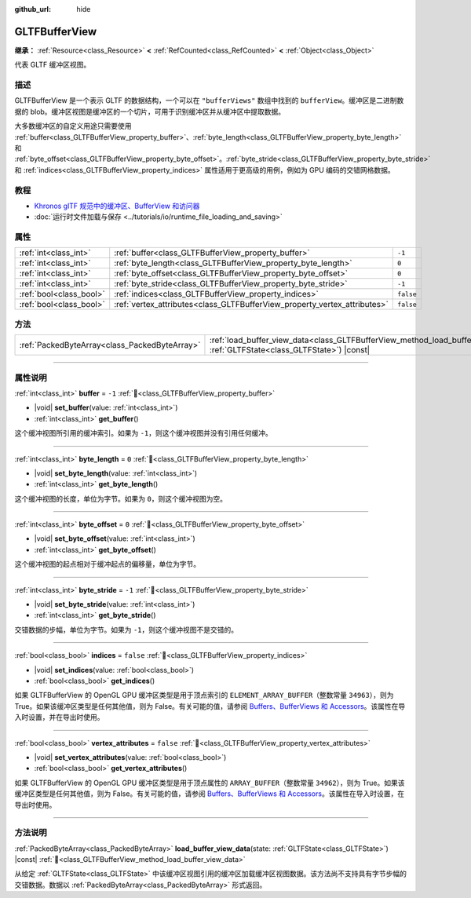 :github_url: hide

.. DO NOT EDIT THIS FILE!!!
.. Generated automatically from Godot engine sources.
.. Generator: https://github.com/godotengine/godot/tree/4.3/doc/tools/make_rst.py.
.. XML source: https://github.com/godotengine/godot/tree/4.3/modules/gltf/doc_classes/GLTFBufferView.xml.

.. _class_GLTFBufferView:

GLTFBufferView
==============

**继承：** :ref:`Resource<class_Resource>` **<** :ref:`RefCounted<class_RefCounted>` **<** :ref:`Object<class_Object>`

代表 GLTF 缓冲区视图。

.. rst-class:: classref-introduction-group

描述
----

GLTFBufferView 是一个表示 GLTF 的数据结构，一个可以在 ``"bufferViews"`` 数组中找到的 ``bufferView``\ 。缓冲区是二进制数据的 blob。缓冲区视图是缓冲区的一个切片，可用于识别缓冲区并从缓冲区中提取数据。

大多数缓冲区的自定义用途只需要使用 :ref:`buffer<class_GLTFBufferView_property_buffer>`\ 、\ :ref:`byte_length<class_GLTFBufferView_property_byte_length>` 和 :ref:`byte_offset<class_GLTFBufferView_property_byte_offset>`\ 。\ :ref:`byte_stride<class_GLTFBufferView_property_byte_stride>` 和 :ref:`indices<class_GLTFBufferView_property_indices>` 属性适用于更高级的用例，例如为 GPU 编码的交错网格数据。

.. rst-class:: classref-introduction-group

教程
----

- `Khronos glTF 规范中的缓冲区、BufferView 和访问器 <https://github.com/KhronosGroup/glTF-Tutorials/blob/master/gltfTutorial/gltfTutorial_005_BuffersBufferViewsAccessors.md>`__

- :doc:`运行时文件加载与保存 <../tutorials/io/runtime_file_loading_and_saving>`

.. rst-class:: classref-reftable-group

属性
----

.. table::
   :widths: auto

   +-------------------------+---------------------------------------------------------------------------+-----------+
   | :ref:`int<class_int>`   | :ref:`buffer<class_GLTFBufferView_property_buffer>`                       | ``-1``    |
   +-------------------------+---------------------------------------------------------------------------+-----------+
   | :ref:`int<class_int>`   | :ref:`byte_length<class_GLTFBufferView_property_byte_length>`             | ``0``     |
   +-------------------------+---------------------------------------------------------------------------+-----------+
   | :ref:`int<class_int>`   | :ref:`byte_offset<class_GLTFBufferView_property_byte_offset>`             | ``0``     |
   +-------------------------+---------------------------------------------------------------------------+-----------+
   | :ref:`int<class_int>`   | :ref:`byte_stride<class_GLTFBufferView_property_byte_stride>`             | ``-1``    |
   +-------------------------+---------------------------------------------------------------------------+-----------+
   | :ref:`bool<class_bool>` | :ref:`indices<class_GLTFBufferView_property_indices>`                     | ``false`` |
   +-------------------------+---------------------------------------------------------------------------+-----------+
   | :ref:`bool<class_bool>` | :ref:`vertex_attributes<class_GLTFBufferView_property_vertex_attributes>` | ``false`` |
   +-------------------------+---------------------------------------------------------------------------+-----------+

.. rst-class:: classref-reftable-group

方法
----

.. table::
   :widths: auto

   +-----------------------------------------------+------------------------------------------------------------------------------------------------------------------------------------------+
   | :ref:`PackedByteArray<class_PackedByteArray>` | :ref:`load_buffer_view_data<class_GLTFBufferView_method_load_buffer_view_data>`\ (\ state\: :ref:`GLTFState<class_GLTFState>`\ ) |const| |
   +-----------------------------------------------+------------------------------------------------------------------------------------------------------------------------------------------+

.. rst-class:: classref-section-separator

----

.. rst-class:: classref-descriptions-group

属性说明
--------

.. _class_GLTFBufferView_property_buffer:

.. rst-class:: classref-property

:ref:`int<class_int>` **buffer** = ``-1`` :ref:`🔗<class_GLTFBufferView_property_buffer>`

.. rst-class:: classref-property-setget

- |void| **set_buffer**\ (\ value\: :ref:`int<class_int>`\ )
- :ref:`int<class_int>` **get_buffer**\ (\ )

这个缓冲视图所引用的缓冲索引。如果为 ``-1``\ ，则这个缓冲视图并没有引用任何缓冲。

.. rst-class:: classref-item-separator

----

.. _class_GLTFBufferView_property_byte_length:

.. rst-class:: classref-property

:ref:`int<class_int>` **byte_length** = ``0`` :ref:`🔗<class_GLTFBufferView_property_byte_length>`

.. rst-class:: classref-property-setget

- |void| **set_byte_length**\ (\ value\: :ref:`int<class_int>`\ )
- :ref:`int<class_int>` **get_byte_length**\ (\ )

这个缓冲视图的长度，单位为字节。如果为 ``0``\ ，则这个缓冲视图为空。

.. rst-class:: classref-item-separator

----

.. _class_GLTFBufferView_property_byte_offset:

.. rst-class:: classref-property

:ref:`int<class_int>` **byte_offset** = ``0`` :ref:`🔗<class_GLTFBufferView_property_byte_offset>`

.. rst-class:: classref-property-setget

- |void| **set_byte_offset**\ (\ value\: :ref:`int<class_int>`\ )
- :ref:`int<class_int>` **get_byte_offset**\ (\ )

这个缓冲视图的起点相对于缓冲起点的偏移量，单位为字节。

.. rst-class:: classref-item-separator

----

.. _class_GLTFBufferView_property_byte_stride:

.. rst-class:: classref-property

:ref:`int<class_int>` **byte_stride** = ``-1`` :ref:`🔗<class_GLTFBufferView_property_byte_stride>`

.. rst-class:: classref-property-setget

- |void| **set_byte_stride**\ (\ value\: :ref:`int<class_int>`\ )
- :ref:`int<class_int>` **get_byte_stride**\ (\ )

交错数据的步幅，单位为字节。如果为 ``-1``\ ，则这个缓冲视图不是交错的。

.. rst-class:: classref-item-separator

----

.. _class_GLTFBufferView_property_indices:

.. rst-class:: classref-property

:ref:`bool<class_bool>` **indices** = ``false`` :ref:`🔗<class_GLTFBufferView_property_indices>`

.. rst-class:: classref-property-setget

- |void| **set_indices**\ (\ value\: :ref:`bool<class_bool>`\ )
- :ref:`bool<class_bool>` **get_indices**\ (\ )

如果 GLTFBufferView 的 OpenGL GPU 缓冲区类型是用于顶点索引的 ``ELEMENT_ARRAY_BUFFER``\ （整数常量 ``34963``\ ），则为 True。如果该缓冲区类型是任何其他值，则为 False。有关可能的值，请参阅 `Buffers、BufferViews 和 Accessors <https://github.com/KhronosGroup/glTF-Tutorials/blob/master/gltfTutorial/gltfTutorial_005_BuffersBufferViewsAccessors.md>`__\ 。该属性在导入时设置，并在导出时使用。

.. rst-class:: classref-item-separator

----

.. _class_GLTFBufferView_property_vertex_attributes:

.. rst-class:: classref-property

:ref:`bool<class_bool>` **vertex_attributes** = ``false`` :ref:`🔗<class_GLTFBufferView_property_vertex_attributes>`

.. rst-class:: classref-property-setget

- |void| **set_vertex_attributes**\ (\ value\: :ref:`bool<class_bool>`\ )
- :ref:`bool<class_bool>` **get_vertex_attributes**\ (\ )

如果 GLTFBufferView 的 OpenGL GPU 缓冲区类型是用于顶点属性的 ``ARRAY_BUFFER``\ （整数常量 ``34962``\ ），则为 True。如果该缓冲区类型是任何其他值，则为 False。有关可能的值，请参阅 `Buffers、BufferViews 和 Accessors <https://github.com/KhronosGroup/glTF-Tutorials/blob/master/gltfTutorial/gltfTutorial_005_BuffersBufferViewsAccessors.md>`__\ 。该属性在导入时设置，在导出时使用。

.. rst-class:: classref-section-separator

----

.. rst-class:: classref-descriptions-group

方法说明
--------

.. _class_GLTFBufferView_method_load_buffer_view_data:

.. rst-class:: classref-method

:ref:`PackedByteArray<class_PackedByteArray>` **load_buffer_view_data**\ (\ state\: :ref:`GLTFState<class_GLTFState>`\ ) |const| :ref:`🔗<class_GLTFBufferView_method_load_buffer_view_data>`

从给定 :ref:`GLTFState<class_GLTFState>` 中该缓冲区视图引用的缓冲区加载缓冲区视图数据。该方法尚不支持具有字节步幅的交错数据。数据以 :ref:`PackedByteArray<class_PackedByteArray>` 形式返回。

.. |virtual| replace:: :abbr:`virtual (本方法通常需要用户覆盖才能生效。)`
.. |const| replace:: :abbr:`const (本方法无副作用，不会修改该实例的任何成员变量。)`
.. |vararg| replace:: :abbr:`vararg (本方法除了能接受在此处描述的参数外，还能够继续接受任意数量的参数。)`
.. |constructor| replace:: :abbr:`constructor (本方法用于构造某个类型。)`
.. |static| replace:: :abbr:`static (调用本方法无需实例，可直接使用类名进行调用。)`
.. |operator| replace:: :abbr:`operator (本方法描述的是使用本类型作为左操作数的有效运算符。)`
.. |bitfield| replace:: :abbr:`BitField (这个值是由下列位标志构成位掩码的整数。)`
.. |void| replace:: :abbr:`void (无返回值。)`
